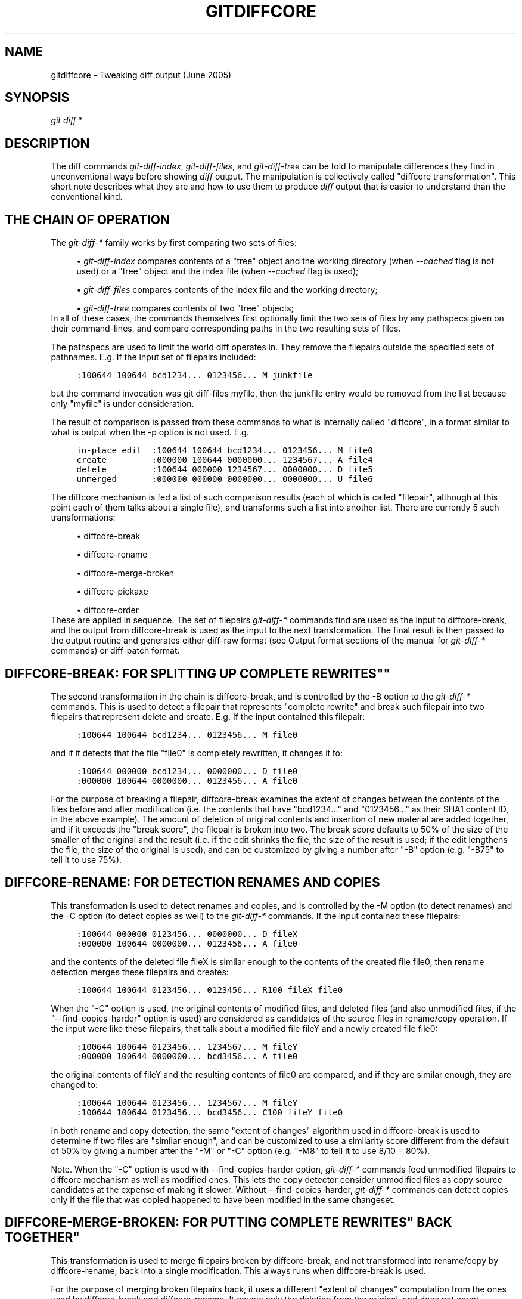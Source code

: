 .\"     Title: gitdiffcore
.\"    Author: 
.\" Generator: DocBook XSL Stylesheets v1.73.2 <http://docbook.sf.net/>
.\"      Date: 09/20/2008
.\"    Manual: Git Manual
.\"    Source: Git 1.6.0.2.296.gfe33b
.\"
.TH "GITDIFFCORE" "7" "09/20/2008" "Git 1\.6\.0\.2\.296\.gfe33b" "Git Manual"
.\" disable hyphenation
.nh
.\" disable justification (adjust text to left margin only)
.ad l
.SH "NAME"
gitdiffcore - Tweaking diff output (June 2005)
.SH "SYNOPSIS"
\fIgit diff\fR *
.SH "DESCRIPTION"
The diff commands \fIgit\-diff\-index\fR, \fIgit\-diff\-files\fR, and \fIgit\-diff\-tree\fR can be told to manipulate differences they find in unconventional ways before showing \fIdiff\fR output\. The manipulation is collectively called "diffcore transformation"\. This short note describes what they are and how to use them to produce \fIdiff\fR output that is easier to understand than the conventional kind\.
.SH "THE CHAIN OF OPERATION"
The \fIgit\-diff\-*\fR family works by first comparing two sets of files:

.sp
.RS 4
\h'-04'\(bu\h'+03'\fIgit\-diff\-index\fR compares contents of a "tree" object and the working directory (when \fI\-\-cached\fR flag is not used) or a "tree" object and the index file (when \fI\-\-cached\fR flag is used);
.RE
.sp
.RS 4
\h'-04'\(bu\h'+03'\fIgit\-diff\-files\fR compares contents of the index file and the working directory;
.RE
.sp
.RS 4
\h'-04'\(bu\h'+03'\fIgit\-diff\-tree\fR compares contents of two "tree" objects;
.RE
In all of these cases, the commands themselves first optionally limit the two sets of files by any pathspecs given on their command\-lines, and compare corresponding paths in the two resulting sets of files\.

The pathspecs are used to limit the world diff operates in\. They remove the filepairs outside the specified sets of pathnames\. E\.g\. If the input set of filepairs included:

.sp
.RS 4
.nf

\.ft C
:100644 100644 bcd1234\.\.\. 0123456\.\.\. M junkfile
\.ft

.fi
.RE
but the command invocation was git diff\-files myfile, then the junkfile entry would be removed from the list because only "myfile" is under consideration\.

The result of comparison is passed from these commands to what is internally called "diffcore", in a format similar to what is output when the \-p option is not used\. E\.g\.

.sp
.RS 4
.nf

\.ft C
in\-place edit  :100644 100644 bcd1234\.\.\. 0123456\.\.\. M file0
create         :000000 100644 0000000\.\.\. 1234567\.\.\. A file4
delete         :100644 000000 1234567\.\.\. 0000000\.\.\. D file5
unmerged       :000000 000000 0000000\.\.\. 0000000\.\.\. U file6
\.ft

.fi
.RE
The diffcore mechanism is fed a list of such comparison results (each of which is called "filepair", although at this point each of them talks about a single file), and transforms such a list into another list\. There are currently 5 such transformations:

.sp
.RS 4
\h'-04'\(bu\h'+03'diffcore\-break
.RE
.sp
.RS 4
\h'-04'\(bu\h'+03'diffcore\-rename
.RE
.sp
.RS 4
\h'-04'\(bu\h'+03'diffcore\-merge\-broken
.RE
.sp
.RS 4
\h'-04'\(bu\h'+03'diffcore\-pickaxe
.RE
.sp
.RS 4
\h'-04'\(bu\h'+03'diffcore\-order
.RE
These are applied in sequence\. The set of filepairs \fIgit\-diff\-*\fR commands find are used as the input to diffcore\-break, and the output from diffcore\-break is used as the input to the next transformation\. The final result is then passed to the output routine and generates either diff\-raw format (see Output format sections of the manual for \fIgit\-diff\-*\fR commands) or diff\-patch format\.
.SH "DIFFCORE-BREAK: FOR SPLITTING UP "COMPLETE REWRITES""
The second transformation in the chain is diffcore\-break, and is controlled by the \-B option to the \fIgit\-diff\-*\fR commands\. This is used to detect a filepair that represents "complete rewrite" and break such filepair into two filepairs that represent delete and create\. E\.g\. If the input contained this filepair:

.sp
.RS 4
.nf

\.ft C
:100644 100644 bcd1234\.\.\. 0123456\.\.\. M file0
\.ft

.fi
.RE
and if it detects that the file "file0" is completely rewritten, it changes it to:

.sp
.RS 4
.nf

\.ft C
:100644 000000 bcd1234\.\.\. 0000000\.\.\. D file0
:000000 100644 0000000\.\.\. 0123456\.\.\. A file0
\.ft

.fi
.RE
For the purpose of breaking a filepair, diffcore\-break examines the extent of changes between the contents of the files before and after modification (i\.e\. the contents that have "bcd1234\&..." and "0123456\&..." as their SHA1 content ID, in the above example)\. The amount of deletion of original contents and insertion of new material are added together, and if it exceeds the "break score", the filepair is broken into two\. The break score defaults to 50% of the size of the smaller of the original and the result (i\.e\. if the edit shrinks the file, the size of the result is used; if the edit lengthens the file, the size of the original is used), and can be customized by giving a number after "\-B" option (e\.g\. "\-B75" to tell it to use 75%)\.
.SH "DIFFCORE-RENAME: FOR DETECTION RENAMES AND COPIES"
This transformation is used to detect renames and copies, and is controlled by the \-M option (to detect renames) and the \-C option (to detect copies as well) to the \fIgit\-diff\-*\fR commands\. If the input contained these filepairs:

.sp
.RS 4
.nf

\.ft C
:100644 000000 0123456\.\.\. 0000000\.\.\. D fileX
:000000 100644 0000000\.\.\. 0123456\.\.\. A file0
\.ft

.fi
.RE
and the contents of the deleted file fileX is similar enough to the contents of the created file file0, then rename detection merges these filepairs and creates:

.sp
.RS 4
.nf

\.ft C
:100644 100644 0123456\.\.\. 0123456\.\.\. R100 fileX file0
\.ft

.fi
.RE
When the "\-C" option is used, the original contents of modified files, and deleted files (and also unmodified files, if the "\-\-find\-copies\-harder" option is used) are considered as candidates of the source files in rename/copy operation\. If the input were like these filepairs, that talk about a modified file fileY and a newly created file file0:

.sp
.RS 4
.nf

\.ft C
:100644 100644 0123456\.\.\. 1234567\.\.\. M fileY
:000000 100644 0000000\.\.\. bcd3456\.\.\. A file0
\.ft

.fi
.RE
the original contents of fileY and the resulting contents of file0 are compared, and if they are similar enough, they are changed to:

.sp
.RS 4
.nf

\.ft C
:100644 100644 0123456\.\.\. 1234567\.\.\. M fileY
:100644 100644 0123456\.\.\. bcd3456\.\.\. C100 fileY file0
\.ft

.fi
.RE
In both rename and copy detection, the same "extent of changes" algorithm used in diffcore\-break is used to determine if two files are "similar enough", and can be customized to use a similarity score different from the default of 50% by giving a number after the "\-M" or "\-C" option (e\.g\. "\-M8" to tell it to use 8/10 = 80%)\.

Note\. When the "\-C" option is used with \-\-find\-copies\-harder option, \fIgit\-diff\-*\fR commands feed unmodified filepairs to diffcore mechanism as well as modified ones\. This lets the copy detector consider unmodified files as copy source candidates at the expense of making it slower\. Without \-\-find\-copies\-harder, \fIgit\-diff\-*\fR commands can detect copies only if the file that was copied happened to have been modified in the same changeset\.
.SH "DIFFCORE-MERGE-BROKEN: FOR PUTTING "COMPLETE REWRITES" BACK TOGETHER"
This transformation is used to merge filepairs broken by diffcore\-break, and not transformed into rename/copy by diffcore\-rename, back into a single modification\. This always runs when diffcore\-break is used\.

For the purpose of merging broken filepairs back, it uses a different "extent of changes" computation from the ones used by diffcore\-break and diffcore\-rename\. It counts only the deletion from the original, and does not count insertion\. If you removed only 10 lines from a 100\-line document, even if you added 910 new lines to make a new 1000\-line document, you did not do a complete rewrite\. diffcore\-break breaks such a case in order to help diffcore\-rename to consider such filepairs as candidate of rename/copy detection, but if filepairs broken that way were not matched with other filepairs to create rename/copy, then this transformation merges them back into the original "modification"\.

The "extent of changes" parameter can be tweaked from the default 80% (that is, unless more than 80% of the original material is deleted, the broken pairs are merged back into a single modification) by giving a second number to \-B option, like these:

.sp
.RS 4
\h'-04'\(bu\h'+03'\-B50/60 (give 50% "break score" to diffcore\-break, use 60% for diffcore\-merge\-broken)\.
.RE
.sp
.RS 4
\h'-04'\(bu\h'+03'\-B/60 (the same as above, since diffcore\-break defaults to 50%)\.
.RE
Note that earlier implementation left a broken pair as a separate creation and deletion patches\. This was an unnecessary hack and the latest implementation always merges all the broken pairs back into modifications, but the resulting patch output is formatted differently for easier review in case of such a complete rewrite by showing the entire contents of old version prefixed with \fI\-\fR, followed by the entire contents of new version prefixed with \fI+\fR\.
.SH "DIFFCORE-PICKAXE: FOR DETECTING ADDITION/DELETION OF SPECIFIED STRING"
This transformation is used to find filepairs that represent changes that touch a specified string, and is controlled by the \-S option and the \-\-pickaxe\-all option to the \fIgit\-diff\-*\fR commands\.

When diffcore\-pickaxe is in use, it checks if there are filepairs whose "original" side has the specified string and whose "result" side does not\. Such a filepair represents "the string appeared in this changeset"\. It also checks for the opposite case that loses the specified string\.

When \-\-pickaxe\-all is not in effect, diffcore\-pickaxe leaves only such filepairs that touch the specified string in its output\. When \-\-pickaxe\-all is used, diffcore\-pickaxe leaves all filepairs intact if there is such a filepair, or makes the output empty otherwise\. The latter behaviour is designed to make reviewing of the changes in the context of the whole changeset easier\.
.SH "DIFFCORE-ORDER: FOR SORTING THE OUTPUT BASED ON FILENAMES"
This is used to reorder the filepairs according to the user\'s (or project\'s) taste, and is controlled by the \-O option to the \fIgit\-diff\-*\fR commands\.

This takes a text file each of whose lines is a shell glob pattern\. Filepairs that match a glob pattern on an earlier line in the file are output before ones that match a later line, and filepairs that do not match any glob pattern are output last\.

As an example, a typical orderfile for the core git probably would look like this:

.sp
.RS 4
.nf

\.ft C
README
Makefile
Documentation
*\.h
*\.c
t
\.ft

.fi
.RE
.SH "SEE ALSO"
\fBgit-diff\fR(1), \fBgit-diff-files\fR(1), \fBgit-diff-index\fR(1), \fBgit-diff-tree\fR(1), \fBgit-format-patch\fR(1), \fBgit-log\fR(1), \fBgitglossary\fR(7), \fIThe Git User\'s Manual\fR\&[1]
.SH "GIT"
Part of the \fBgit\fR(1) suite\.
.SH "NOTES"
.IP " 1." 4
The Git User's Manual
.RS 4
\%user-manual.html
.RE
